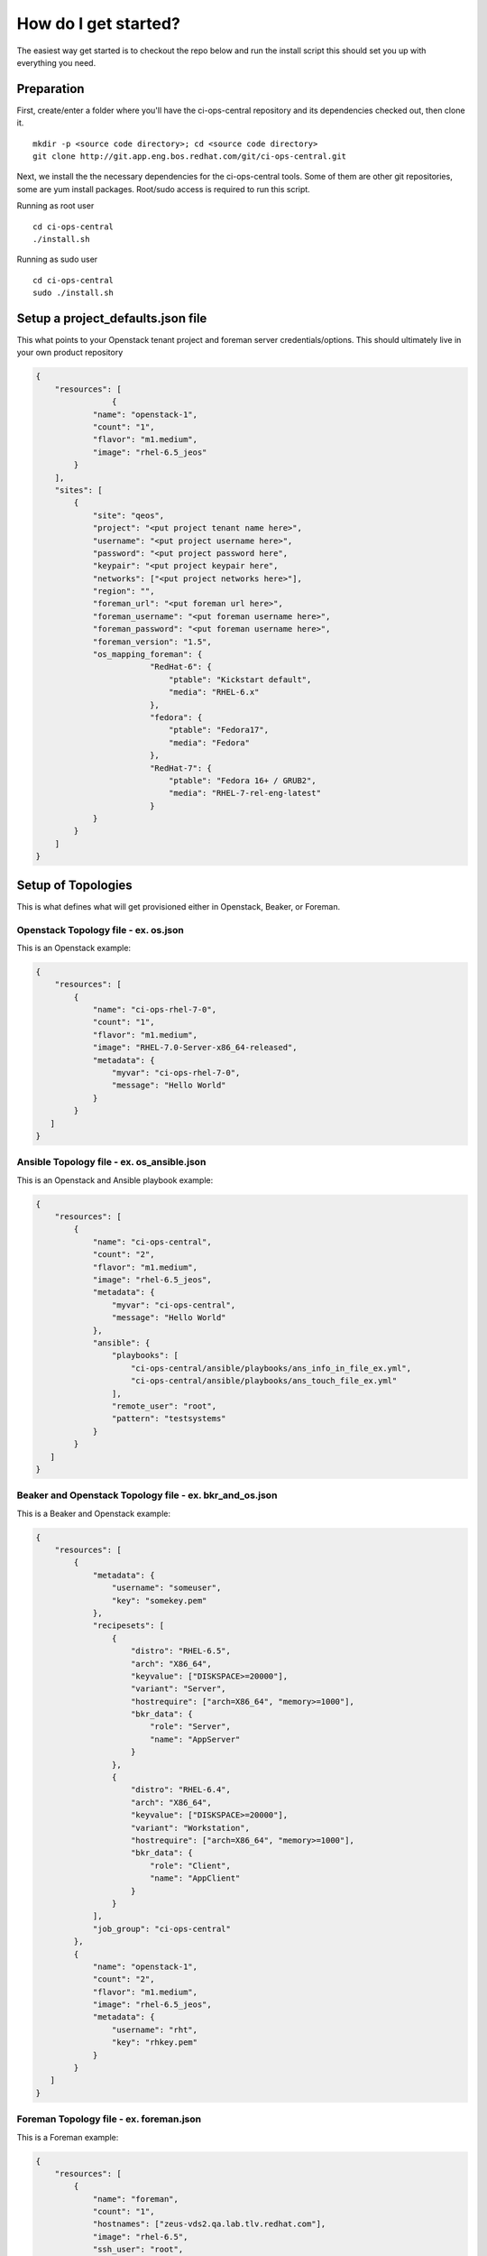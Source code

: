 How do I get started?
*********************

The easiest way get started is to checkout the repo below and run the install
script this should set you up with everything you need.

Preparation
===========

First, create/enter a folder where you'll have the ci-ops-central repository
and its dependencies checked out, then clone it.
::

    mkdir -p <source code directory>; cd <source code directory>
    git clone http://git.app.eng.bos.redhat.com/git/ci-ops-central.git


Next, we install the the necessary dependencies for the ci-ops-central tools. Some of them
are other git repositories, some are yum install packages. Root/sudo access is required to run this script.

Running as root user
::

    cd ci-ops-central
    ./install.sh

Running as sudo user
::

    cd ci-ops-central
    sudo ./install.sh

Setup a project_defaults.json file
==================================

This what points to your Openstack tenant project and foreman server credentials/options.
This should ultimately live in your own product repository

.. code-block:: json

    {
        "resources": [
                    {
                "name": "openstack-1",
                "count": "1",
                "flavor": "m1.medium",
                "image": "rhel-6.5_jeos"
            }
        ],
        "sites": [
            {
                "site": "qeos",
                "project": "<put project tenant name here>",
                "username": "<put project username here>",
                "password": "<put project password here",
                "keypair": "<put project keypair here",
                "networks": ["<put project networks here>"],
                "region": "",
                "foreman_url": "<put foreman url here>",
                "foreman_username": "<put foreman username here>",
                "foreman_password": "<put foreman username here>",
                "foreman_version": "1.5",
                "os_mapping_foreman": {
                            "RedHat-6": {
                                "ptable": "Kickstart default",
                                "media": "RHEL-6.x"
                            },
                            "fedora": {
                                "ptable": "Fedora17",
                                "media": "Fedora"
                            },
                            "RedHat-7": {
                                "ptable": "Fedora 16+ / GRUB2",
                                "media": "RHEL-7-rel-eng-latest"
                            }
                }
            }
        ]
    }

Setup of Topologies
===================

This is what defines what will get provisioned either in Openstack, Beaker, or Foreman.

Openstack Topology file - ex. os.json
-------------------------------------

This is an Openstack example:

.. code-block:: json

    {
        "resources": [
            {
                "name": "ci-ops-rhel-7-0",
                "count": "1",
                "flavor": "m1.medium",
                "image": "RHEL-7.0-Server-x86_64-released",
                "metadata": {
                    "myvar": "ci-ops-rhel-7-0",
                    "message": "Hello World"
                }
            }
       ]
    }

Ansible Topology file - ex. os_ansible.json
-------------------------------------------

This is an Openstack and Ansible playbook example:

.. code-block:: json

    {
        "resources": [
            {
                "name": "ci-ops-central",
                "count": "2",
                "flavor": "m1.medium",
                "image": "rhel-6.5_jeos",
                "metadata": {
                    "myvar": "ci-ops-central",
                    "message": "Hello World"
                },
                "ansible": {
                    "playbooks": [
                        "ci-ops-central/ansible/playbooks/ans_info_in_file_ex.yml",
                        "ci-ops-central/ansible/playbooks/ans_touch_file_ex.yml"
                    ],
                    "remote_user": "root",
                    "pattern": "testsystems"
                }
            }
       ]
    }

Beaker and Openstack Topology file - ex. bkr_and_os.json
--------------------------------------------------------

This is a Beaker and Openstack example:

.. code-block:: json

    {
        "resources": [
            {
                "metadata": {
                    "username": "someuser",
                    "key": "somekey.pem"
                },
                "recipesets": [
                    {
                        "distro": "RHEL-6.5",
                        "arch": "X86_64",
                        "keyvalue": ["DISKSPACE>=20000"],
                        "variant": "Server",
                        "hostrequire": ["arch=X86_64", "memory>=1000"],
                        "bkr_data": {
                            "role": "Server",
                            "name": "AppServer"
                        }
                    },
                    {
                        "distro": "RHEL-6.4",
                        "arch": "X86_64",
                        "keyvalue": ["DISKSPACE>=20000"],
                        "variant": "Workstation",
                        "hostrequire": ["arch=X86_64", "memory>=1000"],
                        "bkr_data": {
                            "role": "Client",
                            "name": "AppClient"
                        }
                    }
                ],
                "job_group": "ci-ops-central"
            },
            {
                "name": "openstack-1",
                "count": "2",
                "flavor": "m1.medium",
                "image": "rhel-6.5_jeos",
                "metadata": {
                    "username": "rht",
                    "key": "rhkey.pem"
                }
            }
       ]
    }

Foreman Topology file - ex. foreman.json
----------------------------------------

This is a Foreman example:

.. code-block:: json

    {
        "resources": [
            {
                "name": "foreman",
                "count": "1",
                "hostnames": ["zeus-vds2.qa.lab.tlv.redhat.com"],
                "image": "rhel-6.5",
                "ssh_user": "root",
                "ssh_pass": "pass",
                "rebuild": "True",
                "reserve": "False",
                "metadata": {
                    "myvar": "ci-ops-central",
                    "message": "Hello World"
                }
            }
       ]
    }

Repos and packages - ex. RHEL7-1_repos_packages.json
----------------------------------------------------

This is a Repos and Packages example:

.. code-block:: json

    {
        "resources": [
            {
                "name": "ci-ops-rhel-7-1",
                "count": "1",
                "flavor": "m1.medium",
                "image": "RHEL-7.1-Server-x86_64-latest",
                "metadata": {
                    "myvar": "ci-ops-rhel-7-1",
                    "message": "Hello World"
                },
                "repos": [
                    {
                        "name": "brew-rhpkg",
                        "baseurl": "http://download.lab.bos.redhat.com/rel-eng/brew/rhel/$releasever/"
                    },
                    {
                        "name": "epel7",
                        "mirrorlist": "https://mirrors.fedoraproject.org/metalink?repo=epel-7&arch=$basearch"
                    },
                    {
                        "name": "rhel7-latest",
                        "baseurl": "http://download.lab.bos.redhat.com/rel-eng/latest-RHEL-7/compose/Server/x86_64/os/"
                    },
                    {
                        "name": "rhel7-optional",
                        "baseurl": "http://download.lab.bos.redhat.com/rel-eng//latest-RHEL-7/compose/Server-optional/x86_64/os/"
                    },
                    {
                        "name": "rhel7-extras",
                        "baseurl": "http://download.lab.bos.redhat.com/rel-eng/latest-EXTRAS-7-RHEL-7/compose/Server/x86_64/os/"
                    },
                    {
                        "name": "RHOS-5.0",
                        "baseurl": "http://download.lab.bos.redhat.com/rel-eng/OpenStack/5.0-RHEL-7/latest/RH7-RHOS-5.0/$basearch/os/"
                    }
                ],
                "packages": [
                    {
                        "yum":  "rhpkg git wget curl rpm-build yum-utils glibc-static golang device-mapper-devel btrfs-progs-devel sqlite-devel rpmdevtools python-tools python2-devel"
                    },
                    {
                        "pip":  "jenkins-job-builder"
                    }
                ]
            }
       ]
    }

Provision resources
===================

Now that this in place you are ready to provision resources.

*Note: Paths specified for --project_defaults, --topology, and --ssh_keyfile should be relative to WORKSPACE (`pwd` or whatever you specify with --workspace).*

*Note: You don't need json on the end of the project_defaults and topology filenames.*

*Note: ssh-key-file has to be one that is already setup in the Openstack project tenant for that user.*

::


    cd <directory above where the ci-ops-central repo is>

    ci-ops-central/bootstrap/provision_resources.sh --site=qeos --project_defaults=<path to project_defaults directory>/project_defaults \
    --topology=<path to topology directory>/bkr_and_os --ssh_keyfile=<path to ssh-key-file> --cleanup=on_failure

